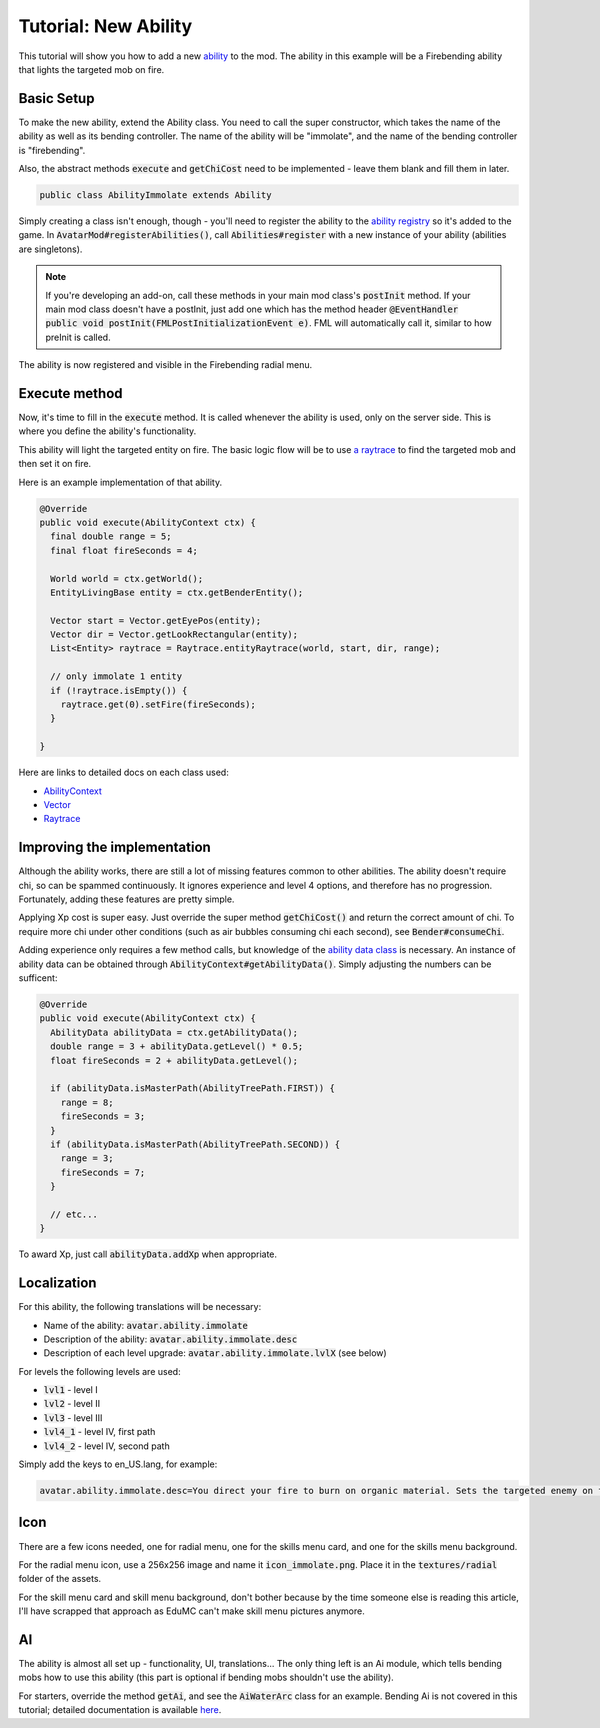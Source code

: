 Tutorial: New Ability
=====================

This tutorial will show you how to add a new `ability <../classes/ability.html>`_ to the mod. The ability in this example will be a Firebending ability that lights the targeted mob on fire.

Basic Setup
-----------

To make the new ability, extend the Ability class. You need to call the super constructor, which takes the name of the ability as well as its bending controller. The name of the ability will be "immolate", and the name of the bending controller is "firebending".

Also, the abstract methods :code:`execute` and :code:`getChiCost` need to be implemented - leave them blank and fill them in later.

.. code-block:: java
   
   public class AbilityImmolate extends Ability

Simply creating a class isn't enough, though - you'll need to register the ability to the `ability registry <../classes/ability.html#registry>`_ so it's added to the game. In :code:`AvatarMod#registerAbilities()`, call :code:`Abilities#register` with a new instance of your ability (abilities are singletons).

.. note:: If you're developing an add-on, call these methods in your main mod class's :code:`postInit` method.
   If your main mod class doesn't have a postInit, just add one which has the method header :code:`@EventHandler public void postInit(FMLPostInitializationEvent e)`. FML will automatically call it, similar to how preInit is called. 

The ability is now registered and visible in the Firebending radial menu.

Execute method
--------------

Now, it's time to fill in the :code:`execute` method. It is called whenever the ability is used, only on the server side. This is where you define the ability's functionality.

This ability will light the targeted entity on fire. The basic logic flow will be to use `a raytrace <../classes/raytrace.html>`_ to find the targeted mob and then set it on fire.

Here is an example implementation of that ability.

.. code-block:: java
   
   @Override
   public void execute(AbilityContext ctx) {
     final double range = 5;
     final float fireSeconds = 4;     

     World world = ctx.getWorld();
     EntityLivingBase entity = ctx.getBenderEntity();
     
     Vector start = Vector.getEyePos(entity);
     Vector dir = Vector.getLookRectangular(entity);
     List<Entity> raytrace = Raytrace.entityRaytrace(world, start, dir, range);
     
     // only immolate 1 entity
     if (!raytrace.isEmpty()) {
       raytrace.get(0).setFire(fireSeconds);
     }
     
   }

Here are links to detailed docs on each class used:

- `AbilityContext <../classes/abilityctx.html>`_
- `Vector <../classes/vector.html>`_
- `Raytrace <../classes/raytrace.html>`_

Improving the implementation
----------------------------

Although the ability works, there are still a lot of missing features common to other abilities. The ability doesn't require chi, so can be spammed continuously. It ignores experience and level 4 options, and therefore has no progression. Fortunately, adding these features are pretty simple.

Applying Xp cost is super easy. Just override the super method :code:`getChiCost()`
and return the correct amount of chi. To require more chi under other conditions
(such as air bubbles consuming chi each second), see :code:`Bender#consumeChi`.

Adding experience only requires a few method calls, but knowledge of the `ability data class <../classes/ability-data.html>`_ is necessary. An instance of ability data can be obtained through :code:`AbilityContext#getAbilityData()`. Simply adjusting the numbers can be sufficent:

.. code-block:: java
   
   @Override
   public void execute(AbilityContext ctx) {
     AbilityData abilityData = ctx.getAbilityData();
     double range = 3 + abilityData.getLevel() * 0.5;
     float fireSeconds = 2 + abilityData.getLevel();
     
     if (abilityData.isMasterPath(AbilityTreePath.FIRST)) {
       range = 8;
       fireSeconds = 3;
     }
     if (abilityData.isMasterPath(AbilityTreePath.SECOND)) {
       range = 3;
       fireSeconds = 7;
     }

     // etc...
   }

To award Xp, just call :code:`abilityData.addXp` when appropriate.

Localization
------------

For this ability, the following translations will be necessary:

- Name of the ability: :code:`avatar.ability.immolate`
- Description of the ability: :code:`avatar.ability.immolate.desc`
- Description of each level upgrade:
  :code:`avatar.ability.immolate.lvlX` (see below)

For levels the following levels are used:

- :code:`lvl1` - level I
- :code:`lvl2` - level II
- :code:`lvl3` - level III
- :code:`lvl4_1` - level IV, first path
- :code:`lvl4_2` - level IV, second path

Simply add the keys to en_US.lang, for example:

.. code-block::
   
   avatar.ability.immolate.desc=You direct your fire to burn on organic material. Sets the targeted enemy on fire for a few moments.

Icon
----

There are a few icons needed, one for radial menu, one for the skills menu card, and
one for the skills menu background.

For the radial menu icon, use a 256x256 image and name it :code:`icon_immolate.png`.
Place it in the :code:`textures/radial` folder of the assets.

For the skill menu card and skill menu background, don't bother because by the time
someone else is reading this article, I'll have scrapped that approach as EduMC can't make
skill menu pictures anymore.

AI
---

The ability is almost all set up - functionality, UI, translations... The only thing
left is an Ai module, which tells bending mobs how to use this ability (this part is
optional if bending mobs shouldn't use the ability).

For starters, override the method :code:`getAi`, and see the :code:`AiWaterArc` class
for an example. Bending Ai is not covered in this tutorial; detailed documentation is available `here <../classes/bending-ai.html>`_.
